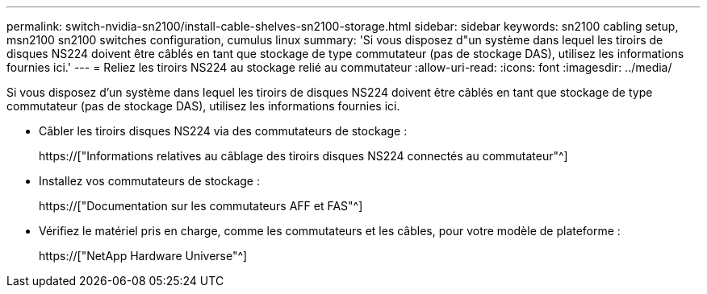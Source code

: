 ---
permalink: switch-nvidia-sn2100/install-cable-shelves-sn2100-storage.html 
sidebar: sidebar 
keywords: sn2100 cabling setup, msn2100 sn2100 switches configuration, cumulus linux 
summary: 'Si vous disposez d"un système dans lequel les tiroirs de disques NS224 doivent être câblés en tant que stockage de type commutateur (pas de stockage DAS), utilisez les informations fournies ici.' 
---
= Reliez les tiroirs NS224 au stockage relié au commutateur
:allow-uri-read: 
:icons: font
:imagesdir: ../media/


[role="lead"]
Si vous disposez d'un système dans lequel les tiroirs de disques NS224 doivent être câblés en tant que stockage de type commutateur (pas de stockage DAS), utilisez les informations fournies ici.

* Câbler les tiroirs disques NS224 via des commutateurs de stockage :
+
https://["Informations relatives au câblage des tiroirs disques NS224 connectés au commutateur"^]

* Installez vos commutateurs de stockage :
+
https://["Documentation sur les commutateurs AFF et FAS"^]

* Vérifiez le matériel pris en charge, comme les commutateurs et les câbles, pour votre modèle de plateforme :
+
https://["NetApp Hardware Universe"^]


